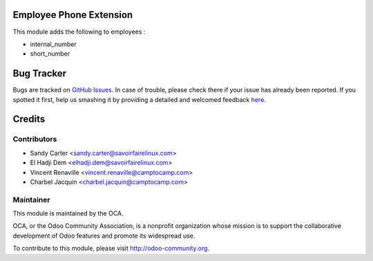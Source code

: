 .. image:: https://img.shields.io/badge/licence-AGPL--3-blue.svg
    :alt: License: AGPL-3

Employee Phone Extension
========================

This module adds the following to employees :

* internal_number
* short_number

Bug Tracker
===========

Bugs are tracked on `GitHub Issues <https://github.com/OCA/hr/issues>`_.
In case of trouble, please check there if your issue has already been reported.
If you spotted it first, help us smashing it by providing a detailed and welcomed feedback
`here <https://github.com/OCA/hr/issues/new?body=module:%20hr_employee_phone_extension%0Aversion:%208.0%0A%0A**Steps%20to%20reproduce**%0A-%20...%0A%0A**Current%20behavior**%0A%0A**Expected%20behavior**>`_.


Credits
=======

Contributors
------------

* Sandy Carter <sandy.carter@savoirfairelinux.com>
* El Hadji Dem <elhadji.dem@savoirfairelinux.com>
* Vincent Renaville <vincent.renaville@camptocamp.com>
* Charbel Jacquin <charbel.jacquin@camptocamp.com>


Maintainer
----------

.. image:: https://odoo-community.org/logo.png
   :alt: Odoo Community Association
   :target: https://odoo-community.org

This module is maintained by the OCA.

OCA, or the Odoo Community Association, is a nonprofit organization whose
mission is to support the collaborative development of Odoo features and
promote its widespread use.

To contribute to this module, please visit http://odoo-community.org.


